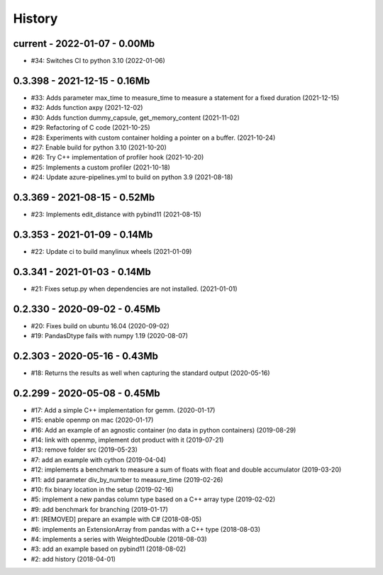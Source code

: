 
.. _l-HISTORY:

=======
History
=======

current - 2022-01-07 - 0.00Mb
=============================

* #34: Switches CI to python 3.10 (2022-01-06)

0.3.398 - 2021-12-15 - 0.16Mb
=============================

* #33: Adds parameter max_time to measure_time to measure a statement for a fixed duration (2021-12-15)
* #32: Adds function axpy (2021-12-02)
* #30: Adds function dummy_capsule, get_memory_content (2021-11-02)
* #29: Refactoring of C code (2021-10-25)
* #28: Experiments with custom container holding a pointer on a buffer. (2021-10-24)
* #27: Enable build for python 3.10 (2021-10-20)
* #26: Try C++ implementation of profiler hook (2021-10-20)
* #25: Implements a custom profiler (2021-10-18)
* #24: Update azure-pipelines.yml to build on python 3.9 (2021-08-18)

0.3.369 - 2021-08-15 - 0.52Mb
=============================

* #23: Implements edit_distance with pybind11 (2021-08-15)

0.3.353 - 2021-01-09 - 0.14Mb
=============================

* #22: Update ci to build manylinux wheels (2021-01-09)

0.3.341 - 2021-01-03 - 0.14Mb
=============================

* #21: Fixes setup.py when dependencies are not installed. (2021-01-01)

0.2.330 - 2020-09-02 - 0.45Mb
=============================

* #20: Fixes build on ubuntu 16.04 (2020-09-02)
* #19: PandasDtype fails with numpy 1.19 (2020-08-07)

0.2.303 - 2020-05-16 - 0.43Mb
=============================

* #18: Returns the results as well when capturing the standard output (2020-05-16)

0.2.299 - 2020-05-08 - 0.45Mb
=============================

* #17: Add a simple C++ implementation for gemm. (2020-01-17)
* #15: enable openmp on mac (2020-01-17)
* #16: Add an example of an agnostic container (no data in python containers) (2019-08-29)
* #14: link with openmp, implement dot product with it (2019-07-21)
* #13: remove folder src (2019-05-23)
* #7: add an example with cython (2019-04-04)
* #12: implements a benchmark to measure a sum of floats with float and double accumulator (2019-03-20)
* #11: add parameter div_by_number to measure_time (2019-02-26)
* #10: fix binary location in the setup (2019-02-16)
* #5: implement a new pandas column type based on a C++ array type (2019-02-02)
* #9: add benchmark for branching (2019-01-17)
* #1: [REMOVED] prepare an example with C# (2018-08-05)
* #6: implements an ExtensionArray from pandas with a C++ type (2018-08-03)
* #4: implements a series with WeightedDouble (2018-08-03)
* #3: add an example based on pybind11 (2018-08-02)
* #2: add history (2018-04-01)
